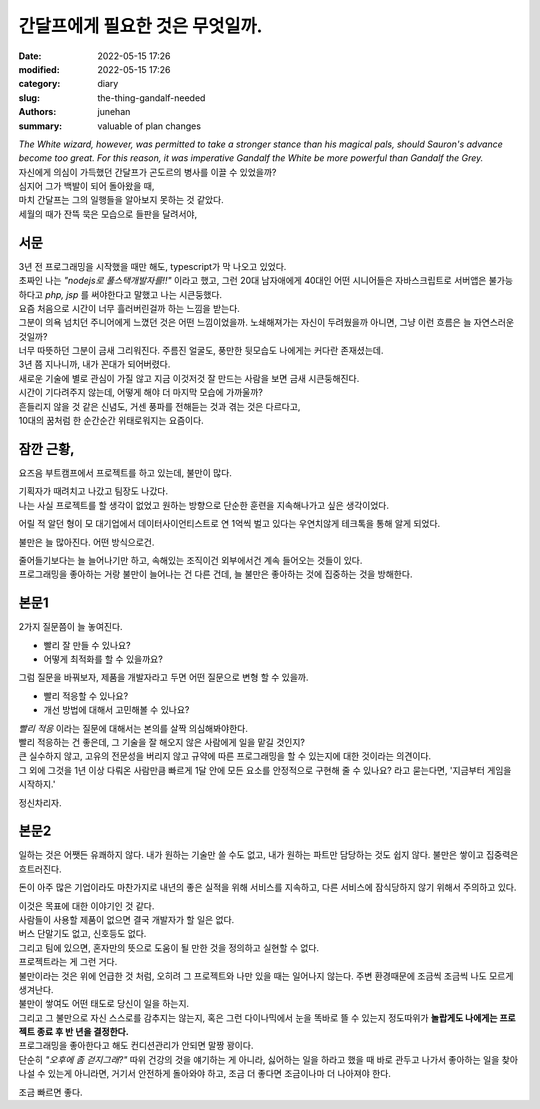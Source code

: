 간달프에게 필요한 것은 무엇일까.
################################

:date: 2022-05-15 17:26 
:modified: 2022-05-15 17:26
:category: diary
:slug: the-thing-gandalf-needed
:authors: junehan
:summary: valuable of plan changes

.. image:: https://s26162.pcdn.co/wp-content/uploads/2019/11/gandalf.jpg
   :alt: gandalf the white wizard, from lord of the ring

| *The White wizard, however, was permitted to take a stronger stance than his magical pals, should Sauron's advance become too great. For this reason, it was imperative Gandalf the White be more powerful than Gandalf the Grey.*

| 자신에게 의심이 가득했던 간달프가 곤도르의 병사를 이끌 수 있었을까?  
| 심지어 그가 백발이 되어 돌아왔을 때,
| 마치 간달프는 그의 일행들을 알아보지 못하는 것 같았다.  
| 세월의 때가 잔뜩 묵은 모습으로 들판을 달려서야,

서문
----

| 3년 전 프로그래밍을 시작했을 때만 해도, typescript가 막 나오고 있었다.
| 초짜인 나는 *"nodejs로 풀스택개발자를!!"* 이라고 했고, 그런 20대 남자애에게 40대인 어떤 시니어들은 자바스크립트로 서버앱은 불가능하다고 *php, jsp* 를 써야한다고 말했고 나는 시큰둥했다.
| 요즘 처음으로 시간이 너무 흘러버린걸까 하는 느낌을 받는다.
| 그분이 의욕 넘치던 주니어에게 느꼈던 것은 어떤 느낌이었을까. 노쇄해져가는 자신이 두려웠을까 아니면, 그냥 이런 흐름은 늘 자연스러운 것일까?
| 너무 따뜻하던 그분이 금새 그리워진다. 주름진 얼굴도, 풍만한 뒷모습도 나에게는 커다란 존재셨는데.

| 3년 쯤 지나니까, 내가 꼰대가 되어버렸다.  
| 새로운 기술에 별로 관심이 가질 않고 지금 이것저것 잘 만드는 사람을 보면 금새 시큰둥해진다.  
| 시간이 기다려주지 않는데, 어떻게 해야 더 마지막 모습에 가까울까?  

| 흔들리지 않을 것 같은 신념도, 거센 풍파를 전해듣는 것과 겪는 것은 다르다고,  
| 10대의 꿈처럼 한 순간순간 위태로워지는 요즘이다.

잠깐 근황,
----------

요즈음 부트캠프에서 프로젝트를 하고 있는데, 불만이 많다.

| 기획자가 때려치고 나갔고 팀장도 나갔다.  
| 나는 사실 프로젝트를 할 생각이 없었고 원하는 방향으로 단순한 훈련을 지속해나가고 싶은 생각이었다.

어릴 적 알던 형이 모 대기업에서 데이터사이언티스트로 연 1억씩 벌고 있다는 우연치않게 테크톡을 통해 알게 되었다.

불만은 늘 많아진다. 어떤 방식으로건.

| 줄어들기보다는 늘 늘어나기만 하고, 속해있는 조직이건 외부에서건 계속 들어오는 것들이 있다.  
| 프로그래밍을 좋아하는 거랑 불만이 늘어나는 건 다른 건데, 늘 불만은 좋아하는 것에 집중하는 것을 방해한다.

본문1
-----

2가지 질문쯤이 늘 놓여진다.

- 빨리 잘 만들 수 있나요?
- 어떻게 최적화를 할 수 있을까요?

그럼 질문을 바꿔보자, 제품을 개발자라고 두면 어떤 질문으로 변형 할 수 있을까.

- 빨리 적응할 수 있나요?
- 개선 방법에 대해서 고민해볼 수 있나요?

| *빨리 적응* 이라는 질문에 대해서는 본의를 살짝 의심해봐야한다.
| 빨리 적응하는 건 좋은데, 그 기술을 잘 해오지 않은 사람에게 일을 맡길 것인지?

| 큰 실수하지 않고, 고유의 전문성을 버리지 않고 규약에 따른 프로그래밍을 할 수 있는지에 대한 것이라는 의견이다.  
| 그 외에 그것을 1년 이상 다뤄온 사람만큼 빠르게 1달 안에 모든 요소를 안정적으로 구현해 줄 수 있나요? 라고 묻는다면, '지금부터 게임을 시작하지.'

정신차리자.

본문2
-----

일하는 것은 어쨋든 유쾌하지 않다. 내가 원하는 기술만 쓸 수도 없고, 내가 원하는 파트만 담당하는 것도 쉽지 않다. 불만은 쌓이고 집중력은 흐트러진다.

돈이 아주 많은 기업이라도 마찬가지로 내년의 좋은 실적을 위해 서비스를 지속하고, 다른 서비스에 잠식당하지 않기 위해서 주의하고 있다.

| 이것은 목표에 대한 이야기인 것 같다.
| 사람들이 사용할 제품이 없으면 결국 개발자가 할 일은 없다.  
| 버스 단말기도 없고, 신호등도 없다.

| 그리고 팀에 있으면, 혼자만의 뜻으로 도움이 될 만한 것을 정의하고 실현할 수 없다.
| 프로젝트라는 게 그런 거다.  

| 불만이라는 것은 위에 언급한 것 처럼, 오히려 그 프로젝트와 나만 있을 때는 일어나지 않는다. 주변 환경때문에 조금씩 조금씩 나도 모르게 생겨난다.
| 불만이 쌓여도 어떤 태도로 당신이 일을 하는지.  
| 그리고 그 불만으로 자신 스스로를 감추지는 않는지, 혹은 그런 다이나믹에서 눈을 똑바로 뜰 수 있는지 정도따위가 **놀랍게도 나에게는 프로젝트 종료 후 반 년을 결정한다.**

| 프로그래밍을 좋아한다고 해도 컨디션관리가 안되면 말짱 꽝이다.  
| 단순히 *"오후에 좀 걷지그래?"* 따위 건강의 것을 얘기하는 게 아니라, 싫어하는 일을 하라고 했을 때 바로 관두고 나가서 좋아하는 일을 찾아 나설 수 있는게 아니라면, 거기서 안전하게 돌아와야 하고, 조금 더 좋다면 조금이나마 더 나아져야 한다.

조금 빠르면 좋다.  

